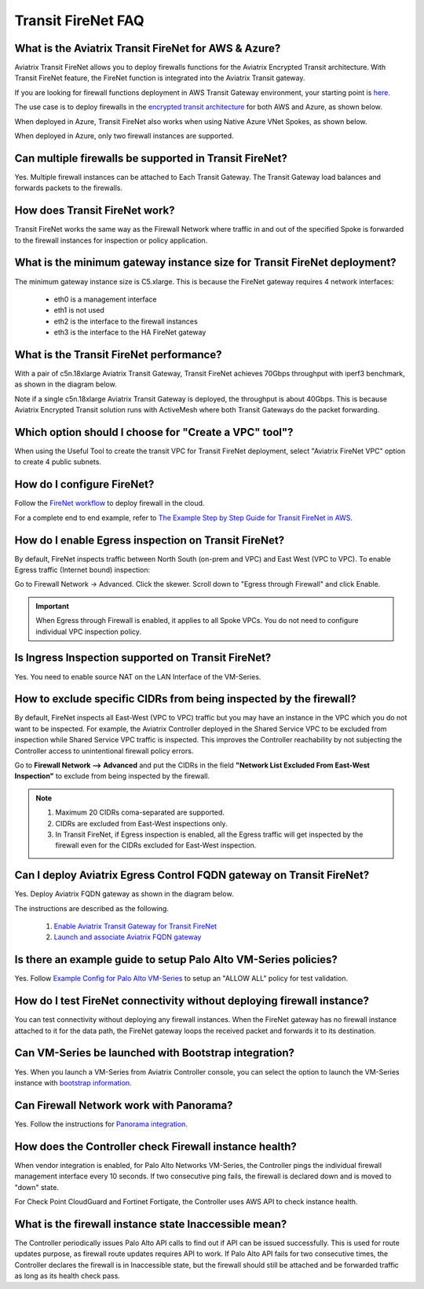 ﻿.. meta::
  :description: Firewall Network FAQ	
  :keywords: AWS Transit Gateway, AWS TGW, TGW orchestrator, Aviatrix Transit network, Firewall, DMZ, Cloud DMZ, Firewall Network, FireNet


=========================================================
Transit FireNet FAQ
=========================================================

What is the Aviatrix Transit FireNet for AWS & Azure?
----------------------------------------------------------

Aviatrix Transit FireNet allows you to deploy firewalls functions for the Aviatrix Encrypted 
Transit architecture. 
With Transit FireNet feature, the FireNet function is integrated into the Aviatrix Transit gateway. 

If you are looking for firewall functions deployment in AWS Transit Gateway environment, your starting point
is `here. <https://docs.aviatrix.com/HowTos/firewall_network_workflow.html>`_ 

The use case is to deploy firewalls in the `encrypted transit architecture <https://docs.aviatrix.com/HowTos/transitvpc_workflow.html>`_ 
for both AWS and Azure, as shown below. 


|transit_firenet|

When deployed in Azure, Transit FireNet also works when using Native Azure VNet Spokes, as shown below. 

|transit_firenet_vnet|

When deployed in Azure, only two firewall instances are supported.


Can multiple firewalls be supported in Transit FireNet?
--------------------------------------------------------------------------------------

Yes. Multiple firewall instances can be attached to Each Transit Gateway. The Transit Gateway load balances and forwards packets to the firewalls. 

How does Transit FireNet work?
--------------------------------

Transit FireNet works the same way as the Firewall Network where traffic in and out of the specified Spoke is forwarded to the firewall instances for
inspection or policy application. 

What is the minimum gateway instance size for Transit FireNet deployment?
----------------------------------------------------------------------------

The minimum gateway instance size is C5.xlarge. This is because the FireNet gateway requires 4 network 
interfaces: 

 - eth0 is a management interface
 - eth1 is not used
 - eth2 is the interface to the firewall instances 
 - eth3 is the interface to the HA FireNet gateway

What is the Transit FireNet performance?
-------------------------------------------

With a pair of c5n.18xlarge Aviatrix Transit Gateway, Transit FireNet achieves 70Gbps throughput with iperf3 benchmark, as shown in the diagram below. 

Note if a single c5n.18xlarge Aviatrix Transit Gateway is deployed, the throughput is about 40Gbps. This is because Aviatrix Encrypted Transit solution runs with ActiveMesh where both Transit Gateways do the packet forwarding. 

|transit_firenet_perf|

Which option should I choose for "Create a VPC" tool"?
----------------------------------------------------------

When using the Useful Tool to create the transit VPC for Transit FireNet deployment, select "Aviatrix FireNet VPC" option to create 4 public subnets. 

How do I configure FireNet?
---------------------------

Follow the `FireNet workflow <https://docs.aviatrix.com/HowTos/firewall_network_workflow.html>`_ to deploy firewall in the cloud. 

For a complete end to end example, refer to `The Example Step by Step Guide for Transit FireNet in AWS <https://docs.aviatrix.com/HowTos/transit_firenet_workflow_aws.html>`_. 


How do I enable Egress inspection on Transit FireNet?
--------------------------------------------------------

By default, FireNet inspects traffic between North South (on-prem and VPC) and East West (VPC to VPC). To enable
Egress traffic (Internet bound) inspection: 

Go to Firewall Network -> Advanced. Click the skewer. Scroll down to "Egress through Firewall" and click Enable.

.. Important::

  When Egress through Firewall is enabled, it applies to all Spoke VPCs. You do not need to configure individual VPC inspection policy.

Is Ingress Inspection supported on Transit FireNet?
----------------------------------------------------

Yes. You need to enable source NAT on the LAN Interface of the VM-Series.

How to exclude specific CIDRs from being inspected by the firewall?
--------------------------------------------------------------------

By default, FireNet inspects all East-West (VPC to VPC) traffic but you may have an instance in the VPC which you do not want to be inspected. For example, the Aviatrix Controller deployed in the Shared Service VPC to be excluded from inspection while Shared Service VPC traffic is inspected. This improves the Controller reachability by not subjecting the Controller access to unintentional firewall policy errors.

Go to **Firewall Network --> Advanced** and put the CIDRs in the field **"Network List Excluded From East-West Inspection"** to exclude from being inspected by the firewall.

.. Note::

    1. Maximum 20 CIDRs coma-separated are supported.
    2. CIDRs are excluded from East-West inspections only.
    3. In Transit FireNet, if Egress inspection is enabled, all the Egress traffic will get inspected by the firewall even for the CIDRs excluded for East-West inspection.

Can I deploy Aviatrix Egress Control FQDN gateway on Transit FireNet?
----------------------------------------------------------------------

Yes. Deploy Aviatrix FQDN gateway as shown in the diagram below. 

|transit_firenet_aviatrix_egress|

The instructions are described as the following. 

 1. `Enable Aviatrix Transit Gateway for Transit FireNet <https://docs.aviatrix.com/HowTos/transit_firenet_workflow.html#enable-transit-firenet-function>`_ 
 2. `Launch and associate Aviatrix FQDN gateway <https://docs.aviatrix.com/HowTos/firewall_network_workflow.html#c-launch-associate-aviatrix-fqdn-gateway>`_

Is there an example guide to setup Palo Alto VM-Series policies?
------------------------------------------------------------------

Yes. Follow `Example Config for Palo Alto VM-Series <https://docs.aviatrix.com/HowTos/config_paloaltoVM.html>`_ to 
setup an "ALLOW ALL" policy for test validation.

How do I test FireNet connectivity without deploying firewall instance?
-------------------------------------------------------------------------

You can test connectivity without deploying any firewall instances. When the FireNet gateway has no firewall instance 
attached to it for the data path, the FireNet gateway loops the received packet and forwards it to its destination.


Can VM-Series be launched with Bootstrap integration?
-------------------------------------------------------

Yes. When you launch a VM-Series from Aviatrix Controller console, you can select the option to launch the VM-Series instance with `bootstrap information. <https://docs.aviatrix.com/HowTos/firewall_network_workflow.html#example-configuration-for-bootstrap>`_

Can Firewall Network work with Panorama?
------------------------------------------

Yes. Follow the instructions for `Panorama integration. <https://docs.aviatrix.com/HowTos/paloalto_API_setup.html#managing-vm-series-by-panorama>`_

How does the Controller check Firewall instance health?
--------------------------------------------------------

When vendor integration is enabled, for Palo Alto Networks VM-Series, the Controller pings the individual firewall management interface every 10 seconds. If two
consecutive ping fails, the firewall is declared down and is moved to "down" state.  

For Check Point CloudGuard and Fortinet Fortigate, the Controller uses AWS API to check instance health. 

What is the firewall instance state Inaccessible mean?
---------------------------------------------------------

The Controller periodically issues Palo Alto API calls to find out if API can be issued successfully. This is used for route updates purpose, as firewall route updates
requires API to work. If Palo Alto API fails for two consecutive times, the Controller declares the firewall is in Inaccessible state, but the firewall should still be attached 
and be forwarded traffic as long as its health check pass. 

.. |transit_firenet| image:: transit_firenet_media/transit_firenet.png
   :scale: 30%

.. |transit_firenet_perf| image:: transit_firenet_media/transit_firenet_perf.png
   :scale: 30%

.. |transit_firenet_vnet| image:: transit_firenet_media/transit_firenet_vnet.png
   :scale: 30%

.. |transit_firenet_aviatrix_egress| image:: transit_firenet_media/transit_firenet_aviatrix_egress.png
   :scale: 30%

.. disqus::
